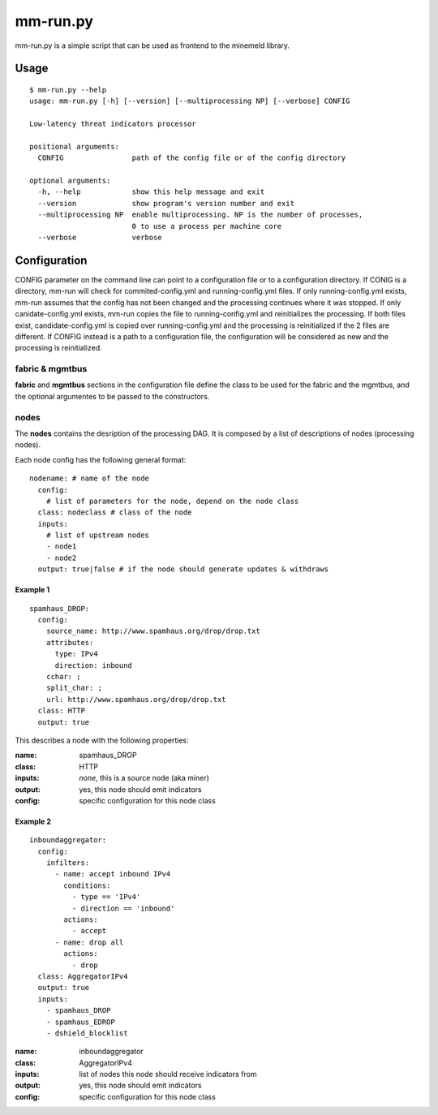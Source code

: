 mm-run.py
=========

mm-run.py is a simple script that can be used as frontend to the minemeld library.

Usage
-----

::

    $ mm-run.py --help
    usage: mm-run.py [-h] [--version] [--multiprocessing NP] [--verbose] CONFIG
    
    Low-latency threat indicators processor
    
    positional arguments:
      CONFIG                path of the config file or of the config directory
    
    optional arguments:
      -h, --help            show this help message and exit
      --version             show program's version number and exit
      --multiprocessing NP  enable multiprocessing. NP is the number of processes,
                            0 to use a process per machine core
      --verbose             verbose

Configuration
-------------

CONFIG parameter on the command line can point to a configuration file or to a 
configuration directory. If CONIG is a directory, mm-run will check for 
commited-config.yml and running-config.yml files. If only running-config.yml exists,
mm-run assumes that the config has not been changed and the processing continues
where it was stopped. If only canidate-config.yml exists, mm-run copies the
file to running-config.yml and reinitializes the processing. If both files exist,
candidate-config.yml is copied over running-config.yml and the processing is
reinitialized if the 2 files are different. If CONFIG instead is a path to a
configuration file, the configuration will be considered as new and the processing
is reinitialized.

fabric & mgmtbus
~~~~~~~~~~~~~~~~

**fabric** and **mgmtbus** sections in the configuration file define the class
to be used for the fabric and the mgmtbus, and the optional argumentes to be passed
to the constructors.

nodes
~~~~~

The **nodes** contains the desription of the processing DAG. It is composed by a list
of descriptions of nodes (processing nodes).

Each node config has the following general format:

::

    nodename: # name of the node
      config:
        # list of parameters for the node, depend on the node class
      class: nodeclass # class of the node
      inputs:
        # list of upstream nodes
        - node1
        - node2
      output: true|false # if the node should generate updates & withdraws

Example 1
^^^^^^^^^

::

    spamhaus_DROP:
      config:
        source_name: http://www.spamhaus.org/drop/drop.txt
        attributes:
          type: IPv4
          direction: inbound
        cchar: ;
        split_char: ;
        url: http://www.spamhaus.org/drop/drop.txt
      class: HTTP
      output: true

This describes a node with the following properties:

:name: spamhaus_DROP
:class: HTTP
:inputs: *none*, this is a source node (aka miner)
:output: yes, this node should emit indicators
:config: specific configuration for this node class

Example 2
^^^^^^^^^

::

    inboundaggregator:
      config:
        infilters:
          - name: accept inbound IPv4
            conditions:
              - type == 'IPv4'
              - direction == 'inbound'
            actions:
              - accept
          - name: drop all
            actions:
              - drop
      class: AggregatorIPv4
      output: true
      inputs:
        - spamhaus_DROP
        - spamhaus_EDROP
        - dshield_blocklist

:name: inboundaggregator
:class: AggregatorIPv4
:inputs: list of nodes this node should receive indicators from
:output: yes, this node should emit indicators
:config: specific configuration for this node class
